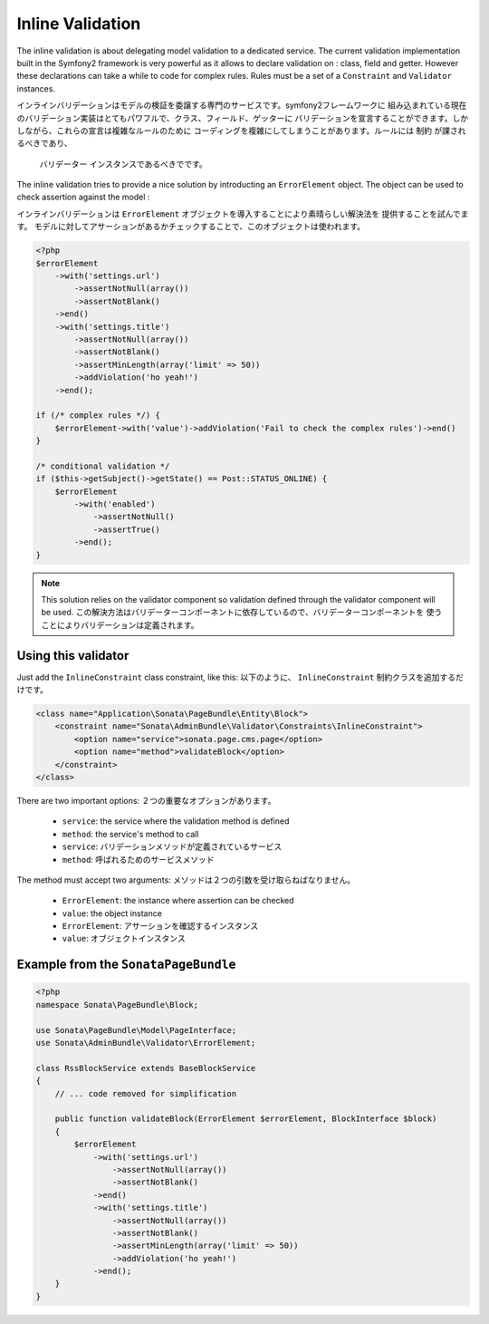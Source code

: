 Inline Validation
=================

The inline validation is about delegating model validation to a dedicated service.
The current validation implementation built in the Symfony2 framework is very powerful
as it allows to declare validation on : class, field and getter. However these declarations
can take a while to code for complex rules. Rules must be a set of a ``Constraint``
and ``Validator`` instances.

インラインバリデーションはモデルの検証を委譲する専門のサービスです。symfony2フレームワークに
組み込まれている現在のバリデーション実装はとてもパワフルで、クラス、フィールド、ゲッターに
バリデーションを宣言することができます。しかしながら、これらの宣言は複雑なルールのために
コーディングを複雑にしてしまうことがあります。ルールには ``制約`` が課されるべきであり、
 ``バリデーター`` インスタンスであるべきでです。

The inline validation tries to provide a nice solution by introducting an ``ErrorElement``
object. The object can be used to check assertion against the model :

インラインバリデーションは ``ErrorElement`` オブジェクトを導入することにより素晴らしい解決法を
提供することを試んでます。
モデルに対してアサーションがあるかチェックすることで、このオブジェクトは使われます。

.. code-block:: php

    <?php
    $errorElement
        ->with('settings.url')
            ->assertNotNull(array())
            ->assertNotBlank()
        ->end()
        ->with('settings.title')
            ->assertNotNull(array())
            ->assertNotBlank()
            ->assertMinLength(array('limit' => 50))
            ->addViolation('ho yeah!')
        ->end();

    if (/* complex rules */) {
        $errorElement->with('value')->addViolation('Fail to check the complex rules')->end()
    }

    /* conditional validation */
    if ($this->getSubject()->getState() == Post::STATUS_ONLINE) {
        $errorElement
            ->with('enabled')
                ->assertNotNull()
                ->assertTrue()
            ->end();
    }

.. note::

    This solution relies on the validator component so validation defined through
    the validator component will be used.
    この解決方法はバリデーターコンポーネントに依存しているので、バリデーターコンポーネントを
    使うことによりバリデーションは定義されます。

Using this validator
--------------------

Just add the ``InlineConstraint`` class constraint, like this:
以下のように、 ``InlineConstraint`` 制約クラスを追加するだけです。

.. code-block:: xml

    <class name="Application\Sonata\PageBundle\Entity\Block">
        <constraint name="Sonata\AdminBundle\Validator\Constraints\InlineConstraint">
            <option name="service">sonata.page.cms.page</option>
            <option name="method">validateBlock</option>
        </constraint>
    </class>

There are two important options:
２つの重要なオプションがあります。

  - ``service``: the service where the validation method is defined
  - ``method``: the service's method to call

  - ``service``: バリデーションメソッドが定義されているサービス
  - ``method``: 呼ばれるためのサービスメソッド

The method must accept two arguments:
メソッドは２つの引数を受け取らねばなりません。

 - ``ErrorElement``: the instance where assertion can be checked
 - ``value``: the object instance

 - ``ErrorElement``: アサーションを確認するインスタンス
 - ``value``: オブジェクトインスタンス

Example from the ``SonataPageBundle``
-------------------------------------

.. code-block:: php

    <?php
    namespace Sonata\PageBundle\Block;

    use Sonata\PageBundle\Model\PageInterface;
    use Sonata\AdminBundle\Validator\ErrorElement;

    class RssBlockService extends BaseBlockService
    {
        // ... code removed for simplification

        public function validateBlock(ErrorElement $errorElement, BlockInterface $block)
        {
            $errorElement
                ->with('settings.url')
                    ->assertNotNull(array())
                    ->assertNotBlank()
                ->end()
                ->with('settings.title')
                    ->assertNotNull(array())
                    ->assertNotBlank()
                    ->assertMinLength(array('limit' => 50))
                    ->addViolation('ho yeah!')
                ->end();
        }
    }
